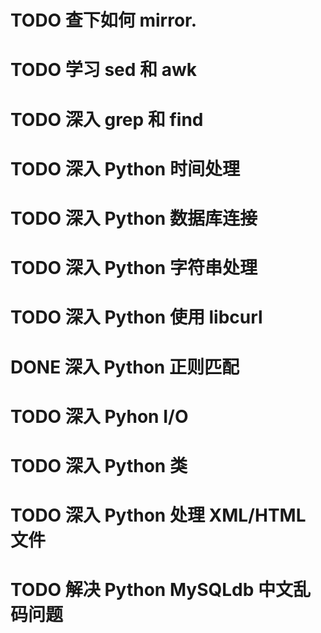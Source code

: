 * TODO 查下如何 mirror.
* TODO 学习 sed 和 awk
* TODO 深入 grep 和 find
* TODO 深入 Python 时间处理
* TODO 深入 Python 数据库连接
* TODO 深入 Python 字符串处理
* TODO 深入 Python 使用 libcurl
* DONE 深入 Python 正则匹配
  CLOSED: [2012-07-25 三 15:00]
* TODO 深入 Pyhon I/O
* TODO 深入 Python 类
* TODO 深入 Python 处理 XML/HTML 文件
* TODO 解决 Python MySQLdb 中文乱码问题
